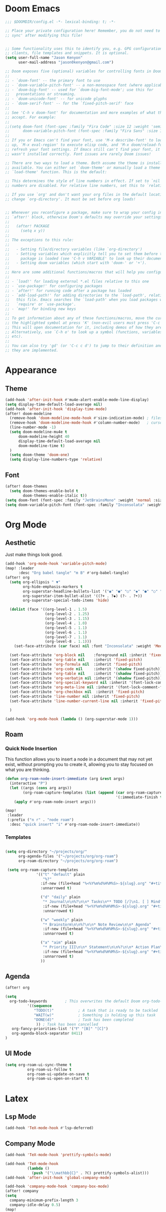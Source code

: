 * Doom Emacs
#+begin_src emacs-lisp
  ;;; $DOOMDIR/config.el -*- lexical-binding: t; -*-

  ;; Place your private configuration here! Remember, you do not need to run 'doom
  ;; sync' after modifying this file!


  ;; Some functionality uses this to identify you, e.g. GPG configuration, email
  ;; clients, file templates and snippets. It is optional.
  (setq user-full-name "Jason Kenyon"
        user-mail-address "jason0kenyon@gmail.com")

  ;; Doom exposes five (optional) variables for controlling fonts in Doom:
  ;;
  ;; - `doom-font' -- the primary font to use
  ;; - `doom-variable-pitch-font' -- a non-monospace font (where applicable)
  ;; - `doom-big-font' -- used for `doom-big-font-mode'; use this for
  ;;   presentations or streaming.
  ;; - `doom-unicode-font' -- for unicode glyphs
  ;; - `doom-serif-font' -- for the `fixed-pitch-serif' face
  ;;
  ;; See 'C-h v doom-font' for documentation and more examples of what they
  ;; accept. For example:
  ;;
  ;;(setq doom-font (font-spec :family "Fira Code" :size 12 :weight 'semi-light)
  ;;      doom-variable-pitch-font (font-spec :family "Fira Sans" :size 13))
  ;;
  ;; If you or Emacs can't find your font, use 'M-x describe-font' to look them
  ;; up, `M-x eval-region' to execute elisp code, and 'M-x doom/reload-font' to
  ;; refresh your font settings. If Emacs still can't find your font, it likely
  ;; wasn't installed correctly. Font issues are rarely Doom issues!

  ;; There are two ways to load a theme. Both assume the theme is installed and
  ;; available. You can either set `doom-theme' or manually load a theme with the
  ;; `load-theme' function. This is the default:

  ;; This determines the style of line numbers in effect. If set to `nil', line
  ;; numbers are disabled. For relative line numbers, set this to `relative'.

  ;; If you use `org' and don't want your org files in the default location below,
  ;; change `org-directory'. It must be set before org loads!


  ;; Whenever you reconfigure a package, make sure to wrap your config in an
  ;; `after!' block, otherwise Doom's defaults may override your settings. E.g.
  ;;
  ;;   (after! PACKAGE
  ;;     (setq x y))
  ;;
  ;; The exceptions to this rule:
  ;;
  ;;   - Setting file/directory variables (like `org-directory')
  ;;   - Setting variables which explicitly tell you to set them before their
  ;;     package is loaded (see 'C-h v VARIABLE' to look up their documentation).
  ;;   - Setting doom variables (which start with 'doom-' or '+').
  ;;
  ;; Here are some additional functions/macros that will help you configure Doom.
  ;;
  ;; - `load!' for loading external *.el files relative to this one
  ;; - `use-package!' for configuring packages
  ;; - `after!' for running code after a package has loaded
  ;; - `add-load-path!' for adding directories to the `load-path', relative to
  ;;   this file. Emacs searches the `load-path' when you load packages with
  ;;   `require' or `use-package'.
  ;; - `map!' for binding new keys
  ;;
  ;; To get information about any of these functions/macros, move the cursor over
  ;; the highlighted symbol at press 'K' (non-evil users must press 'C-c c k').
  ;; This will open documentation for it, including demos of how they are used.
  ;; Alternatively, use `C-h o' to look up a symbol (functions, variables, faces,
  ;; etc).
  ;;
  ;; You can also try 'gd' (or 'C-c c d') to jump to their definition and see how
  ;; they are implemented.
#+end_src
* Appearance
** Theme
#+begin_src emacs-lisp
(add-hook 'after-init-hook #'mu4e-alert-enable-mode-line-display)
(setq display-time-default-load-average nil)
(add-hook 'after-init-hook 'display-time-mode)
(after! doom-modeline
  (remove-hook 'doom-modeline-mode-hook #'size-indication-mode) ; filesize in modeline
  (remove-hook 'doom-modeline-mode-hook #'column-number-mode)   ; cursor column in modeline
  (line-number-mode -1)
  (setq doom-modeline-mu4e t
      doom-modeline-height 40
      display-time-default-load-average nil
      doom-modeline-time t)
  )
  (setq doom-theme 'doom-one)
  (setq display-line-numbers-type 'relative)

#+end_src
** Font
#+begin_src emacs-lisp
(after! doom-themes
  (setq doom-themes-enable-bold t
        doom-themes-enable-italic t))
(setq doom-font (font-spec :family "JetBrainsMono" :weight 'normal :size 40 ))
(setq doom-variable-pitch-font (font-spec :family "Inconsolata" :weight 'Medium :size 50 ))
#+end_src

* Org Mode
** Aesthetic
Just make things look good.
#+begin_src emacs-lisp
(add-hook 'org-mode-hook 'variable-pitch-mode)
(map! :leader
      :desc "Org babel tangle" "m B" #'org-babel-tangle)
(after! org
  (setq org-ellipsis " ▼"
        org-hide-emphasis-markers t
        org-superstar-headline-bullets-list '("◉" "●" "○" "◆" "●" "○" "◆")
        org-superstar-item-bullet-alist '((?+ . ?◆) (?- . ?•))
        org-superstar-special-todo-items 'hide)

  (dolist (face '((org-level-1 . 1.5)
                  (org-level-2 . 1.25)
                  (org-level-3 . 1.15)
                  (org-level-4 . 1.0)
                  (org-level-5 . 1.1)
                  (org-level-6 . 1.1)
                  (org-level-7 . 1.1)
                  (org-level-8 . 1.1)))
    (set-face-attribute (car face) nil :font "Inconsolata" :weight 'Medium :height (cdr face)))

  (set-face-attribute 'org-block nil    :foreground nil :inherit 'fixed-pitch)
  (set-face-attribute 'org-table nil    :inherit 'fixed-pitch)
  (set-face-attribute 'org-formula nil  :inherit 'fixed-pitch)
  (set-face-attribute 'org-code nil     :inherit '(shadow fixed-pitch))
  (set-face-attribute 'org-table nil    :inherit '(shadow fixed-pitch))
  (set-face-attribute 'org-verbatim nil :inherit '(shadow fixed-pitch))
  (set-face-attribute 'org-special-keyword nil :inherit '(font-lock-comment-face fixed-pitch))
  (set-face-attribute 'org-meta-line nil :inherit '(font-lock-comment-face fixed-pitch))
  (set-face-attribute 'org-checkbox nil  :inherit 'fixed-pitch)
  (set-face-attribute 'line-number nil :inherit 'fixed-pitch)
  (set-face-attribute 'line-number-current-line nil :inherit 'fixed-pitch)

  )

(add-hook 'org-mode-hook (lambda () (org-superstar-mode 1)))
#+end_src
** Roam
*** Quick Node Insertion
This function allows you to insert a node in a document that may not yet exist, without prompting you to create it, allowing you to stay focused on what you are thinking.
#+begin_src emacs-lisp
(defun org-roam-node-insert-immediate (arg &rest args)
  (interactive "P")
  (let ((args (cons arg args))
        (org-roam-capture-templates (list (append (car org-roam-capture-templates)
                                                  '(:immediate-finish t)))))
    (apply #'org-roam-node-insert args)))

(map!
 :leader
 (:prefix ("n r" . "node roam")
  :desc "quick insert" "i" #'org-roam-node-insert-immediate))
#+end_src
*** Templates
#+begin_src emacs-lisp

(setq org-directory "~/projects/org/"
      org-agenda-files '("~/projects/org/org-roam")
      org-roam-directory "~/projects/org/org-roam")

 (setq org-roam-capture-templates
              '(("t" "default" plain
                 "%?"
                :if-new (file+head "%<%Y%m%d%H%M%S>-${slug}.org" "#+title: ${title}\n")
                :unnarrowed t)

                ("d" "daily" plain
                 "* Journal\n\n%?\n\n* Tasks\n** TODO [/]\n1. [ ] Mindfulness(10min)\n2. [ ] Journaling(5min)\n3. [ ] Check Out\n** Notes"
                 :if-new (file+head "%<%Y%m%d%H%M%S>-${slug}.org" "#+title: ${title}\n#+filetags: Daily\n#+category: Daily")
                 :unnarrowed t)

                ("w" "weekly" plain
                 "* Brainstorm\n\n%?\n\n* Note Review\n\n* Agenda"
                 :if-new (file+head "%<%Y%m%d%H%M%S>-${slug}.org" "#+title: ${title}\n#+filetags: Weekly\n#+category: Weekly")
                 :unnarrowed t)

                ("a" "aim" plain
                 "* Priority III\n\n* Statement\n\n%?\n\n* Action Plan\n** Maintenance\n** Overview\n\n* Week\n** One\n*** TODO\n*** Commments & Meta-cognition\n\n* Deadlines"
                 :if-new (file+head "%<%Y%m%d%H%M%S>-${slug}.org" "#+title: ${title}\n#+filetags: Aim\n#+category: Aim")
                 :unnarrowed t)
                ))
#+end_src
** Agenda
#+begin_src emacs-lisp
(after! org

(setq
  org-todo-keywords        ; This overwrites the default Doom org-todo-keywords
          '((sequence
             "TODO(t)"           ; A task that is ready to be tackled
             "WAIT(w)"           ; Something is holding up this task
             "DONE(d)"           ; Task has been completed
              )) ; Task has been cancelled
   org-fancy-priorities-list '("❗" "[B]" "[C]")
   org-agenda-block-separator 8411)
)
#+end_src
** UI Mode
#+begin_src emacs-lisp
(setq org-roam-ui-sync-theme t
          org-roam-ui-follow t
          org-roam-ui-update-on-save t
          org-roam-ui-open-on-start t)
#+end_src
* Latex
** Lsp Mode
#+begin_src emacs-lisp
(add-hook 'TeX-mode-hook #'lsp-deferred)
#+end_src
** Company Mode
#+begin_src emacs-lisp
(add-hook 'TeX-mode-hook 'prettify-symbols-mode)

(add-hook 'TeX-mode-hook
          (lambda ()
            (push '("\\mathbb{C}" . ?ℂ) prettify-symbols-alist)))
(add-hook 'after-init-hook 'global-company-mode)

(add-hook 'company-mode-hook 'company-box-mode)
(after! company
(setq
  company-minimum-prefix-length 3
  company-idle-delay 0.5)
(map!
 :map 'company-active-map
 "<tab>" 'company-complete-selection
 "C-k"  'company-select-previous
 "C-j" 'company-select-next)
)
#+end_src
** Snippets
#+begin_src emacs-lisp
(after! yasnippet
(defun my-yas-try-expanding-auto-snippets ()
  (when yas-minor-mode
    (let ((yas-buffer-local-condition ''(require-snippet-condition . auto)))
      (yas-expand))))
(add-hook 'post-command-hook #'my-yas-try-expanding-auto-snippets)
)
#+end_src
** PDF View
#+begin_src emacs-lisp
(add-hook 'doc-view-mode-hook 'pdf-tools-install)
#+end_src
** Citar
#+begin_src emacs-lisp
(citar-org-roam-mode)
(setq citar-bibliography "~/projects/templates/refs.bib")
(setq citar-library-paths '("~/library/papers/"))
(setq citar-symbols
      `((file ,(all-the-icons-faicon "file-o" :face 'all-the-icons-green :v-adjust -0.1) . " ")
        (note ,(all-the-icons-material "speaker_notes" :face 'all-the-icons-blue :v-adjust -0.3) . " ")
        (link ,(all-the-icons-octicon "link" :face 'all-the-icons-orange :v-adjust 0.01) . " ")))
(setq citar-symbol-separator "  ")
#+end_src
** Matrices
#+begin_src emacs-lisp
(require 'cdlatex)
(require 'org-table)

(defun lazytab-position-cursor-and-edit ()
  ;; (if (search-backward "\?" (- (point) 100) t)
  ;;     (delete-char 1))
  (cdlatex-position-cursor)
  (lazytab-orgtbl-edit))

(defun lazytab-orgtbl-edit ()
  (advice-add 'orgtbl-ctrl-c-ctrl-c :after #'lazytab-orgtbl-replace)
  (orgtbl-mode 1)
  (open-line 1)
  (insert "\n|"))

(defun lazytab-orgtbl-replace (_)
  (interactive "P")
  (unless (org-at-table-p) (user-error "Not at a table"))
  (let* ((table (org-table-to-lisp))
         params
         (replacement-table
          (if (texmathp)
              (lazytab-orgtbl-to-amsmath table params)
            (orgtbl-to-latex table params))))
    (kill-region (org-table-begin) (org-table-end))
    (open-line 1)
    (push-mark)
    (insert replacement-table)
    (align-regexp (region-beginning) (region-end) "\\([:space:]*\\)& ")
    (advice-remove 'orgtbl-ctrl-c-ctrl-c #'lazytab-orgtbl-replace)))

(defun lazytab-orgtbl-to-amsmath (table params)
  (orgtbl-to-generic
   table
   (org-combine-plists
    '(:splice t
      :lstart ""
      :lend " \\\\"
      :sep " & "
      :hline nil
      :llend "")
    params)))

(defun lazytab-cdlatex-or-orgtbl-next-field ()
  (when (and (bound-and-true-p orgtbl-mode)
             (org-table-p)
             (looking-at "[[:space:]]*\\(?:|\\|$\\)")
             (let ((s (thing-at-point 'sexp)))
               (not (and s (assoc s cdlatex-command-alist-comb)))))
    (call-interactively #'org-table-next-field)
    t))

;;;###autoload
(defun lazytab-org-table-next-field-maybe ()
  (interactive)
  (if (bound-and-true-p cdlatex-mode)
      (cdlatex-tab)
    (org-table-next-field)))


;;;###autoload
(define-minor-mode lazytab-mode
  "Type in matrices, arrays and tables in LaTeX buffers with
orgtbl syntax."
  :global nil
  (if lazytab-mode
      (progn  (require 'org-table)
              (define-key orgtbl-mode-map (kbd "<tab>") 'lazytab-org-table-next-field-maybe)
              (define-key orgtbl-mode-map (kbd "TAB") 'lazytab-org-table-next-field-maybe)
              (add-hook 'cdlatex-tab-hook 'lazytab-cdlatex-or-orgtbl-next-field))
    (define-key orgtbl-mode-map (kbd "<tab>") 'org-table-next-field)
    (define-key orgtbl-mode-map (kbd "TAB") 'org-table-next-field)
    (remove-hook 'cdlatex-tab-hook 'lazytab-cdlatex-or-orgtbl-next-field)))


(provide 'lazytab)

(map! :leader
      :desc "Convert table to matrix" "l" #'lazytab-orgtbl-replace)
(add-hook 'TeX-mode-hook 'orgtbl-mode)
#+end_src
* Email
** Config
#+begin_src emacs-lisp
(defun mu4e-headers-mark-all-unread-read ()
  "Put a ! \(read) mark on all visible unread messages."
  (interactive)
  (mu4e-headers-mark-for-each-if
   (cons 'read nil)
   (lambda (msg param)
     (memq 'unread (mu4e-msg-field msg :flags)))))

(defun mu4e-headers-flag-all-read ()
  "Flag all visible messages as \"read\"."
  (interactive)
  (mu4e-headers-mark-all-unread-read)
  (mu4e-mark-execute-all t))
(add-hook 'mu4e-compose-mode-hook 'turn-off-auto-fill)
(set-email-account! "binghamton"
  '((mu4e-sent-folder       . "/jkenyon3/[Gmail]/Sent Mail")
    (mu4e-drafts-folder     . "/jkenyon3/Drafts")
    (mu4e-trash-folder      . "/jkenyon3/[Gmail]/Trash")
    (mu4e-refile-folder     . "/jkenyon3/[Gmail]/All Mail")
    (smtpmail-smtp-user     . "jkenyon3@binghamton.edu")
    (user-mail-address      . "jkenyon3@binghamton.edu"))
  t)
(set-email-account! "personal"
  '((mu4e-sent-folder       . "/jason0kenyon/[Gmail]/Sent Mail")
    (mu4e-drafts-folder     . "/jason0kenyon/Drafts")
    (mu4e-trash-folder      . "/jason0kenyon/[Gmail]/Trash")
    (mu4e-refile-folder     . "/jason0kenyon/[Gmail]/All Mail")
    (smtpmail-smtp-user     . "jason0kenyon@gmail.com")
    (user-mail-address      . "jason0kenyon@gmail.com"))
  t)
(after! mu4e
(setq mu4e-maildir-shortcuts
        '(("/jason0kenyon/Inbox"             . ?i)
          ("/jkenyon3/Inbox"             . ?I)
          ("/jason0kenyon/[Gmail]/Sent Mail" . ?s)
          ("/jkenyon3/[Gmail]/Sent Mail" . ?S)))
)
(mu4e t)
#+end_src
** Mbsync
[[file:.mbsyncrc][Local]]
* Elfeed
** Setting Location
#+begin_src emacs-lisp
(setq rmh-elfeed-org-files '("~/.doom.d/elfeed.org"))
#+end_src
** Check it out
[[file:elfeed.org][Feed]]
